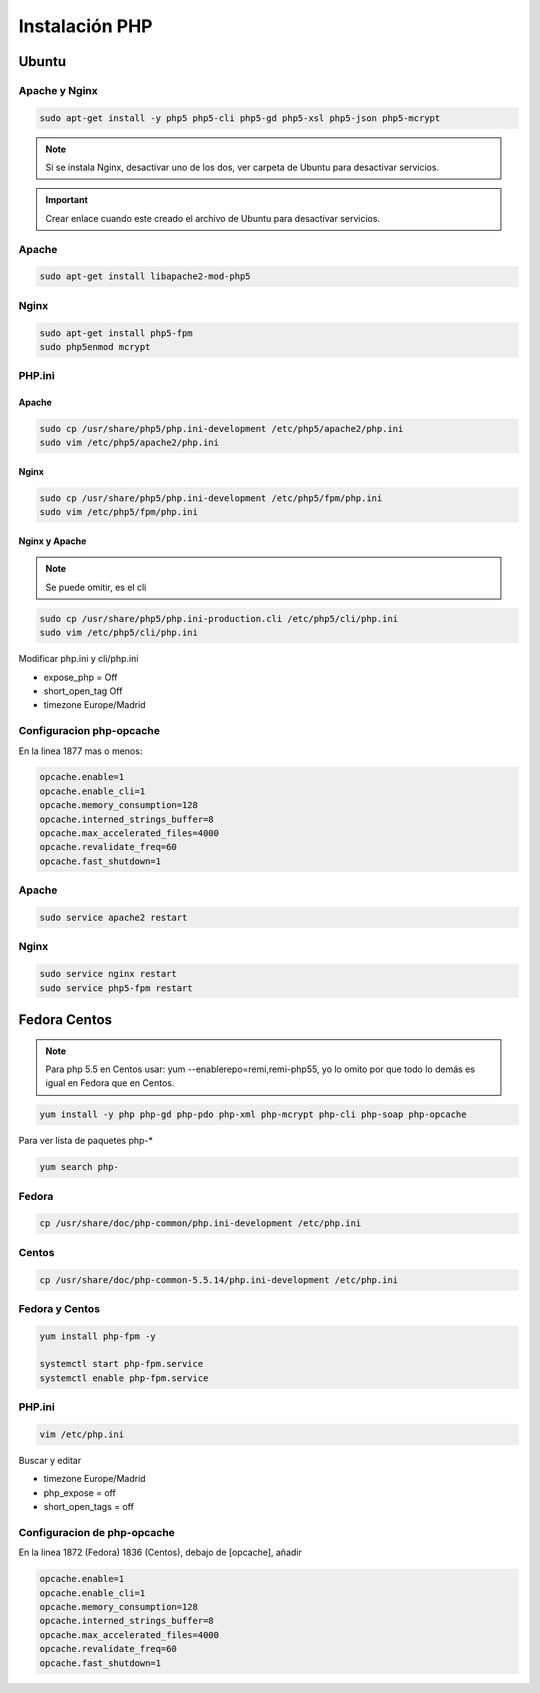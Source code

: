 .. _reference-linux-php-instalacion_php:

###############
Instalación PHP
###############

Ubuntu
******

Apache y Nginx
==============

.. code-block:: bash

    sudo apt-get install -y php5 php5-cli php5-gd php5-xsl php5-json php5-mcrypt

.. note::
    Si se instala Nginx, desactivar uno de los dos, ver carpeta de
    Ubuntu para desactivar servicios.

.. important::
    Crear enlace cuando este creado el archivo de Ubuntu para desactivar
    servicios.

Apache
======

.. code-block:: bash

    sudo apt-get install libapache2-mod-php5


Nginx
=====

.. code-block:: bash

    sudo apt-get install php5-fpm
    sudo php5enmod mcrypt

PHP.ini
=======

Apache
^^^^^^

.. code-block:: bash

    sudo cp /usr/share/php5/php.ini-development /etc/php5/apache2/php.ini
    sudo vim /etc/php5/apache2/php.ini

Nginx
^^^^^

.. code-block:: bash

    sudo cp /usr/share/php5/php.ini-development /etc/php5/fpm/php.ini
    sudo vim /etc/php5/fpm/php.ini

Nginx y Apache
^^^^^^^^^^^^^^

.. note::
    Se puede omitir, es el cli

.. code-block:: bash

    sudo cp /usr/share/php5/php.ini-production.cli /etc/php5/cli/php.ini
    sudo vim /etc/php5/cli/php.ini

Modificar php.ini y cli/php.ini

* expose_php = Off
* short_open_tag Off
* timezone Europe/Madrid

Configuracion php-opcache
=========================

En la linea 1877 mas o menos:

.. code-block:: bash

    opcache.enable=1
    opcache.enable_cli=1
    opcache.memory_consumption=128
    opcache.interned_strings_buffer=8
    opcache.max_accelerated_files=4000
    opcache.revalidate_freq=60
    opcache.fast_shutdown=1

Apache
======

.. code-block:: bash

    sudo service apache2 restart

Nginx
=====

.. code-block:: bash

    sudo service nginx restart
    sudo service php5-fpm restart

Fedora Centos
*************

.. note::
    Para php 5.5 en Centos usar: yum --enablerepo=remi,remi-php55, yo
    lo omito por que todo lo demás es igual en Fedora que en Centos.

.. code-block:: bash

    yum install -y php php-gd php-pdo php-xml php-mcrypt php-cli php-soap php-opcache

Para ver lista de paquetes php-*

.. code-block:: bash

    yum search php-

Fedora
======

.. code-block:: bash

    cp /usr/share/doc/php-common/php.ini-development /etc/php.ini

Centos
======

.. code-block:: bash

    cp /usr/share/doc/php-common-5.5.14/php.ini-development /etc/php.ini

Fedora y Centos
===============

.. code-block:: bash

    yum install php-fpm -y

    systemctl start php-fpm.service
    systemctl enable php-fpm.service

PHP.ini
=======

.. code-block:: bash

    vim /etc/php.ini

Buscar y editar

* timezone Europe/Madrid
* php_expose = off
* short_open_tags = off

Configuracion de php-opcache
============================

En la linea 1872 (Fedora) 1836 (Centos), debajo de [opcache], añadir

.. code-block:: bash

    opcache.enable=1
    opcache.enable_cli=1
    opcache.memory_consumption=128
    opcache.interned_strings_buffer=8
    opcache.max_accelerated_files=4000
    opcache.revalidate_freq=60
    opcache.fast_shutdown=1
